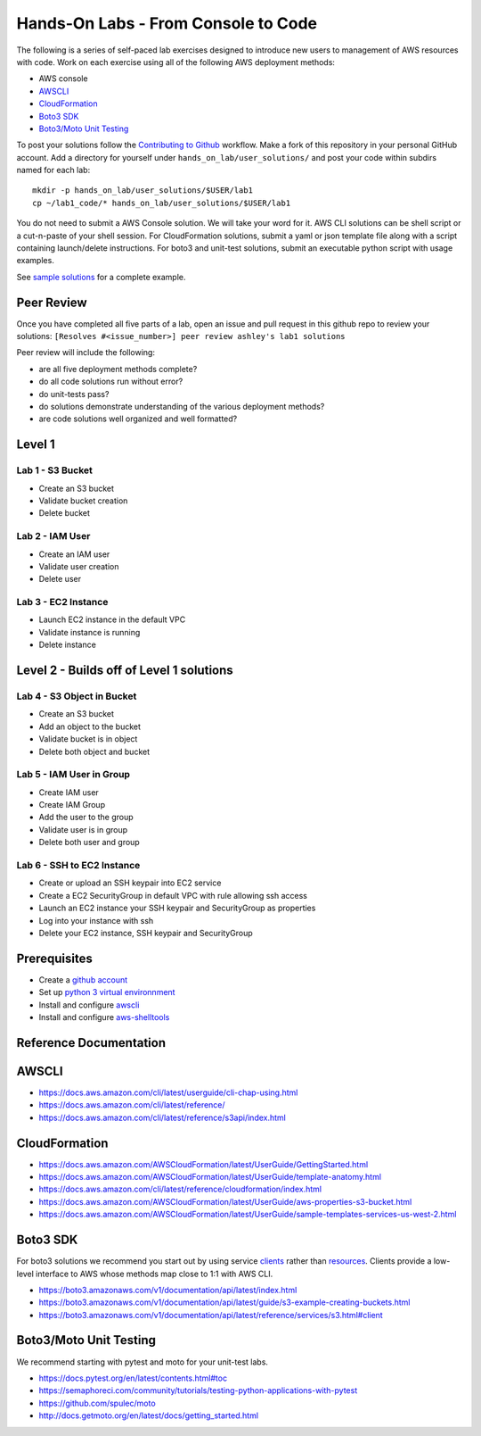 Hands-On Labs - From Console to Code
====================================

The following is a series of self-paced lab exercises designed to introduce new
users to management of AWS resources with code.  Work on each exercise using
all of the following AWS deployment methods:

- AWS console
- AWSCLI_
- CloudFormation_
- `Boto3 SDK`_
- `Boto3/Moto Unit Testing`_


To post your solutions follow the `Contributing to Github`_ workflow.  Make a
fork of this repository in your personal GitHub account.  Add a directory for
yourself under ``hands_on_lab/user_solutions/`` and post your code within
subdirs named for each lab::

  mkdir -p hands_on_lab/user_solutions/$USER/lab1
  cp ~/lab1_code/* hands_on_lab/user_solutions/$USER/lab1

You do not need to submit a AWS Console solution.  We will take your word for
it.  AWS CLI solutions can be shell script or a cut-n-paste of your shell
session.  For CloudFormation solutions, submit a yaml or json template file
along with a script containing launch/delete instructions.  For boto3 and
unit-test solutions, submit an executable python script with usage examples.  

See `sample solutions`_ for a complete example.


Peer Review
-----------

Once you have completed all five parts of a lab, open an issue and pull request in this
github repo to review your solutions: ``[Resolves #<issue_number>] peer review ashley's lab1 solutions``

Peer review will include the following:

- are all five deployment methods complete?
- do all code solutions run without error?
- do unit-tests pass?
- do solutions demonstrate understanding of the various deployment methods?
- are code solutions well organized and well formatted?


Level 1
-------


Lab 1 - S3 Bucket
*****************

- Create an S3 bucket
- Validate bucket creation
- Delete bucket


Lab 2 - IAM User
****************

- Create an IAM user
- Validate user creation
- Delete user


Lab 3 - EC2 Instance
********************

- Launch EC2 instance in the default VPC
- Validate instance is running
- Delete instance


Level 2 - Builds off of Level 1 solutions
-----------------------------------------


Lab 4 - S3 Object in Bucket
***************************

- Create an S3 bucket
- Add an object to the bucket
- Validate bucket is in object
- Delete both object and bucket


Lab 5 - IAM User in Group
*************************

- Create IAM user
- Create IAM Group
- Add the user to the group
- Validate user is in group
- Delete both user and group


Lab 6 - SSH to EC2 Instance
***************************

- Create or upload an SSH keypair into EC2 service
- Create a EC2 SecurityGroup in default VPC with rule allowing ssh access
- Launch an EC2 instance your SSH keypair and SecurityGroup as properties
- Log into your instance with ssh
- Delete your EC2 instance, SSH keypair and SecurityGroup



Prerequisites
-------------

- Create a `github account`_
- Set up `python 3 virtual environnment`_
- Install and configure awscli_
- Install and configure aws-shelltools_


Reference Documentation
-----------------------

AWSCLI
------

- https://docs.aws.amazon.com/cli/latest/userguide/cli-chap-using.html
- https://docs.aws.amazon.com/cli/latest/reference/
- https://docs.aws.amazon.com/cli/latest/reference/s3api/index.html

CloudFormation
--------------

- https://docs.aws.amazon.com/AWSCloudFormation/latest/UserGuide/GettingStarted.html
- https://docs.aws.amazon.com/AWSCloudFormation/latest/UserGuide/template-anatomy.html
- https://docs.aws.amazon.com/cli/latest/reference/cloudformation/index.html
- https://docs.aws.amazon.com/AWSCloudFormation/latest/UserGuide/aws-properties-s3-bucket.html
- https://docs.aws.amazon.com/AWSCloudFormation/latest/UserGuide/sample-templates-services-us-west-2.html

Boto3 SDK
---------

For boto3 solutions we recommend you start out by using service clients_ rather
than resources_.  Clients provide a low-level interface to AWS whose methods map
close to 1:1 with AWS CLI.

- https://boto3.amazonaws.com/v1/documentation/api/latest/index.html
- https://boto3.amazonaws.com/v1/documentation/api/latest/guide/s3-example-creating-buckets.html
- https://boto3.amazonaws.com/v1/documentation/api/latest/reference/services/s3.html#client

Boto3/Moto Unit Testing
-----------------------

We recommend starting with pytest and moto for your unit-test labs.

- https://docs.pytest.org/en/latest/contents.html#toc
- https://semaphoreci.com/community/tutorials/testing-python-applications-with-pytest
- https://github.com/spulec/moto
- http://docs.getmoto.org/en/latest/docs/getting_started.html


.. _Contributing to Github: https://github.com/ucopacme/start-here/blob/master/docs/contributing.rst
.. _sample solutions: https://github.com/ucopacme/start-here/tree/master/hands_on_lab/sample_solutions
.. _clients: https://boto3.amazonaws.com/v1/documentation/api/latest/guide/clients.html
.. _resources: https://boto3.amazonaws.com/v1/documentation/api/latest/guide/resources.html#overview
.. _github account: https://github.com/
.. _python 3 virtual environnment: https://github.com/ucopacme/start-here/blob/master/docs/python_venv_setup.rst
.. _awscli: https://docs.aws.amazon.com/cli/latest/userguide/installing.html
.. _aws-shelltools: https://github.com/ashleygould/aws-shelltools
